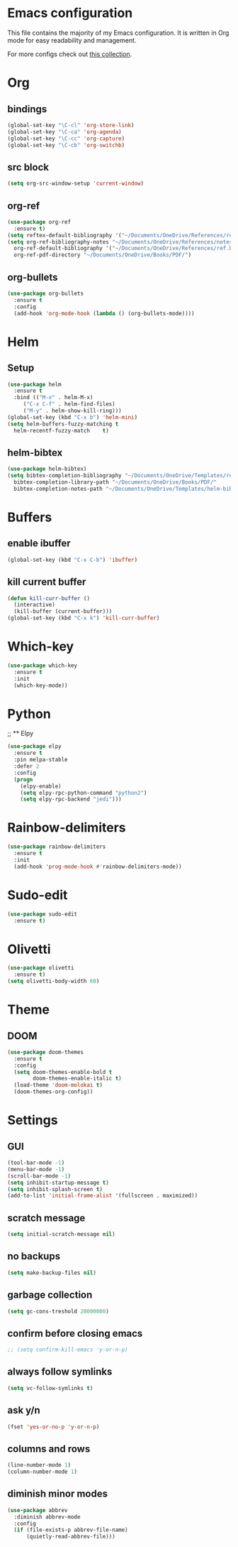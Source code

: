 * Emacs configuration
This file contains the majority of my Emacs configuration. It is written in Org mode for easy readability and management.

For more configs check out [[https://github.com/caisah/emacs.dz][this collection]].
* Org
** bindings
#+BEGIN_SRC emacs-lisp
  (global-set-key "\C-cl" 'org-store-link)
  (global-set-key "\C-ca" 'org-agenda)
  (global-set-key "\C-cc" 'org-capture)
  (global-set-key "\C-cb" 'org-switchb)
#+END_SRC
** src block
#+BEGIN_SRC emacs-lisp
  (setq org-src-window-setup 'current-window)
#+END_SRC
** org-ref
#+BEGIN_SRC emacs-lisp
  (use-package org-ref
    :ensure t)
  (setq reftex-default-bibliography '("~/Documents/OneDrive/References/ref.bib"))
  (setq org-ref-bibliography-notes "~/Documents/OneDrive/References/notes.org"
	org-ref-default-bibliography '("~/Documents/OneDrive/References/ref.bib")
	org-ref-pdf-directory "~/Documents/OneDrive/Books/PDF/")
#+END_SRC
** org-bullets
#+BEGIN_SRC emacs-lisp
  (use-package org-bullets
    :ensure t
    :config
    (add-hook 'org-mode-hook (lambda () (org-bullets-mode))))
#+END_SRC
* Helm
** Setup
#+BEGIN_SRC emacs-lisp
  (use-package helm
    :ensure t
    :bind (("M-x" . helm-M-x)
	   ("C-x C-f" . helm-find-files)
	   ("M-y" . helm-show-kill-ring)))
  (global-set-key (kbd "C-x b") 'helm-mini)
  (setq helm-buffers-fuzzy-matching t
	helm-recentf-fuzzy-match    t)
#+END_SRC
** helm-bibtex
#+BEGIN_SRC emacs-lisp
  (use-package helm-bibtex)
  (setq bibtex-completion-bibliography "~/Documents/OneDrive/Templates/ref.bib"
	bibtex-completion-library-path "~/Documents/OneDrive/Books/PDF/"
	bibtex-completion-notes-path "~/Documents/OneDrive/Templates/helm-bibtex-notes")
#+END_SRC
* Buffers
** enable ibuffer
#+BEGIN_SRC emacs-lisp
  (global-set-key (kbd "C-x C-b") 'ibuffer)
#+END_SRC
** kill current buffer
#+BEGIN_SRC emacs-lisp
  (defun kill-curr-buffer ()
    (interactive)
    (kill-buffer (current-buffer)))
  (global-set-key (kbd "C-x k") 'kill-curr-buffer)
#+END_SRC
* Which-key
#+BEGIN_SRC emacs-lisp
  (use-package which-key
    :ensure t
    :init
    (which-key-mode))
#+END_SRC
* Python
;; ** Elpy
#+BEGIN_SRC emacs-lisp
  (use-package elpy
    :ensure t
    :pin melpa-stable
    :defer 2
    :config
    (progn
      (elpy-enable)
      (setq elpy-rpc-python-command "python2")
      (setq elpy-rpc-backend "jedi")))
#+END_SRC
* Rainbow-delimiters
#+BEGIN_SRC emacs-lisp
  (use-package rainbow-delimiters
    :ensure t
    :init
    (add-hook 'prog-mode-hook #'rainbow-delimiters-mode))
#+END_SRC
* Sudo-edit
#+BEGIN_SRC emacs-lisp
  (use-package sudo-edit
    :ensure t)
#+END_SRC
* Olivetti
#+BEGIN_SRC emacs-lisp
  (use-package olivetti
    :ensure t)
  (setq olivetti-body-width 60)
#+END_SRC
* Theme
** DOOM
#+BEGIN_SRC emacs-lisp
  (use-package doom-themes
    :ensure t
    :config
    (setq doom-themes-enable-bold t
          doom-themes-enable-italic t)
    (load-theme 'doom-molokai t)
    (doom-themes-org-config))
#+END_SRC
* Settings
** GUI 
#+BEGIN_SRC emacs-lisp
  (tool-bar-mode -1)
  (menu-bar-mode -1)
  (scroll-bar-mode -1)
  (setq inhibit-startup-message t)
  (setq inhibit-splash-screen t)
  (add-to-list 'initial-frame-alist '(fullscreen . maximized))
#+END_SRC
** scratch message
#+BEGIN_SRC emacs-lisp
(setq initial-scratch-message nil)
#+END_SRC
** no backups
#+BEGIN_SRC emacs-lisp
  (setq make-backup-files nil)
#+END_SRC
** garbage collection
#+BEGIN_SRC emacs-lisp
  (setq gc-cons-treshold 20000000)
#+END_SRC
** confirm before closing emacs
#+BEGIN_SRC emacs-lisp
  ;; (setq confirm-kill-emacs 'y-or-n-p)
#+END_SRC
** always follow symlinks
#+BEGIN_SRC emacs-lisp
  (setq vc-follow-symlinks t)
#+END_SRC
** ask y/n
#+BEGIN_SRC emacs-lisp
  (fset 'yes-or-no-p 'y-or-n-p)
#+END_SRC
** columns and rows
#+BEGIN_SRC emacs-lisp
  (line-number-mode 1)
  (column-number-mode 1)
#+END_SRC
** diminish minor modes
#+BEGIN_SRC emacs-lisp
  (use-package abbrev
    :diminish abbrev-mode
    :config
    (if (file-exists-p abbrev-file-name)
        (quietly-read-abbrev-file)))
#+END_SRC
